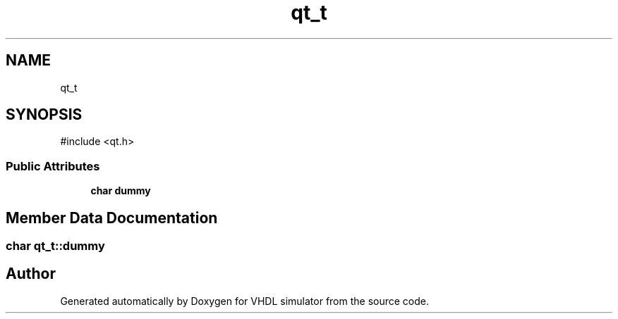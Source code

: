 .TH "qt_t" 3 "VHDL simulator" \" -*- nroff -*-
.ad l
.nh
.SH NAME
qt_t
.SH SYNOPSIS
.br
.PP
.PP
\fR#include <qt\&.h>\fP
.SS "Public Attributes"

.in +1c
.ti -1c
.RI "\fBchar\fP \fBdummy\fP"
.br
.in -1c
.SH "Member Data Documentation"
.PP 
.SS "\fBchar\fP qt_t::dummy"


.SH "Author"
.PP 
Generated automatically by Doxygen for VHDL simulator from the source code\&.

